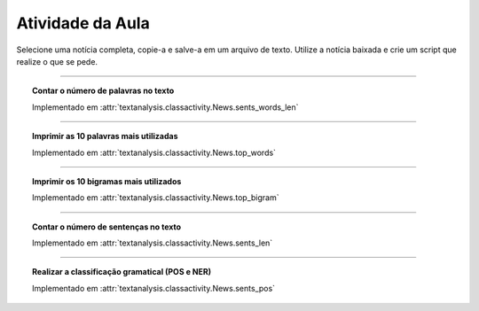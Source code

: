 Atividade da Aula
=================

.. seealso::
    :ref:`Resultados` > :ref:`Resultados de Análise de Texto`

Selecione uma notícia completa, copie-a e salve-a em um arquivo de texto.
Utilize a notícia baixada e crie um script que realize o que se pede.

-----

.. topic:: Contar o número de palavras no texto

    Implementado em :attr:`textanalysis.classactivity.News.sents_words_len`

    .. literalinclude:: ../../../textanalysis/classactivity/classactivity.py
        :linenos:
        :pyobject: News.sents_words_len

    .. literalinclude:: ../../../textanalysis/classactivity/classactivity.py
        :linenos:
        :pyobject: News.sents

-----

.. topic:: Imprimir as 10 palavras mais utilizadas

    Implementado em :attr:`textanalysis.classactivity.News.top_words`

    .. literalinclude:: ../../../textanalysis/classactivity/classactivity.py
        :linenos:
        :pyobject: News.top_words

    .. literalinclude:: ../../../textanalysis/classactivity/classactivity.py
        :linenos:
        :pyobject: News.sents_clean

-----

.. topic:: Imprimir os 10 bigramas mais utilizados

    Implementado em :attr:`textanalysis.classactivity.News.top_bigram`

    .. literalinclude:: ../../../textanalysis/classactivity/classactivity.py
        :linenos:
        :pyobject: News.top_bigram

-----

.. topic:: Contar o número de sentenças no texto

    Implementado em :attr:`textanalysis.classactivity.News.sents_len`

    .. literalinclude:: ../../../textanalysis/classactivity/classactivity.py
        :linenos:
        :pyobject: News.sents_len

-----

.. topic:: Realizar a classificação gramatical (POS e NER)

    Implementado em :attr:`textanalysis.classactivity.News.sents_pos`

    .. literalinclude:: ../../../textanalysis/classactivity/classactivity.py
        :linenos:
        :pyobject: News.sents_pos

    .. literalinclude:: ../../../textanalysis/classactivity/classactivity.py
        :linenos:
        :pyobject: News.sents_ner
